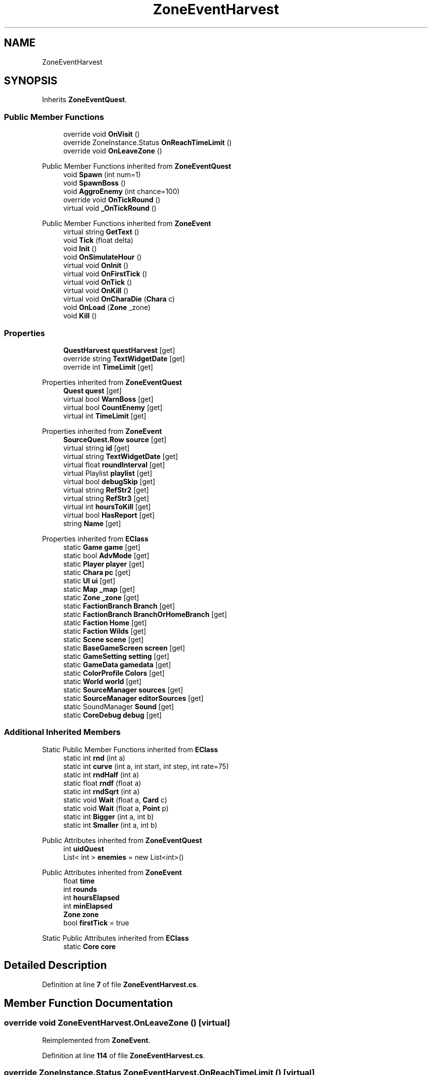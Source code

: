 .TH "ZoneEventHarvest" 3 "Elin Modding Docs Doc" \" -*- nroff -*-
.ad l
.nh
.SH NAME
ZoneEventHarvest
.SH SYNOPSIS
.br
.PP
.PP
Inherits \fBZoneEventQuest\fP\&.
.SS "Public Member Functions"

.in +1c
.ti -1c
.RI "override void \fBOnVisit\fP ()"
.br
.ti -1c
.RI "override ZoneInstance\&.Status \fBOnReachTimeLimit\fP ()"
.br
.ti -1c
.RI "override void \fBOnLeaveZone\fP ()"
.br
.in -1c

Public Member Functions inherited from \fBZoneEventQuest\fP
.in +1c
.ti -1c
.RI "void \fBSpawn\fP (int num=1)"
.br
.ti -1c
.RI "void \fBSpawnBoss\fP ()"
.br
.ti -1c
.RI "void \fBAggroEnemy\fP (int chance=100)"
.br
.ti -1c
.RI "override void \fBOnTickRound\fP ()"
.br
.ti -1c
.RI "virtual void \fB_OnTickRound\fP ()"
.br
.in -1c

Public Member Functions inherited from \fBZoneEvent\fP
.in +1c
.ti -1c
.RI "virtual string \fBGetText\fP ()"
.br
.ti -1c
.RI "void \fBTick\fP (float delta)"
.br
.ti -1c
.RI "void \fBInit\fP ()"
.br
.ti -1c
.RI "void \fBOnSimulateHour\fP ()"
.br
.ti -1c
.RI "virtual void \fBOnInit\fP ()"
.br
.ti -1c
.RI "virtual void \fBOnFirstTick\fP ()"
.br
.ti -1c
.RI "virtual void \fBOnTick\fP ()"
.br
.ti -1c
.RI "virtual void \fBOnKill\fP ()"
.br
.ti -1c
.RI "virtual void \fBOnCharaDie\fP (\fBChara\fP c)"
.br
.ti -1c
.RI "void \fBOnLoad\fP (\fBZone\fP _zone)"
.br
.ti -1c
.RI "void \fBKill\fP ()"
.br
.in -1c
.SS "Properties"

.in +1c
.ti -1c
.RI "\fBQuestHarvest\fP \fBquestHarvest\fP\fR [get]\fP"
.br
.ti -1c
.RI "override string \fBTextWidgetDate\fP\fR [get]\fP"
.br
.ti -1c
.RI "override int \fBTimeLimit\fP\fR [get]\fP"
.br
.in -1c

Properties inherited from \fBZoneEventQuest\fP
.in +1c
.ti -1c
.RI "\fBQuest\fP \fBquest\fP\fR [get]\fP"
.br
.ti -1c
.RI "virtual bool \fBWarnBoss\fP\fR [get]\fP"
.br
.ti -1c
.RI "virtual bool \fBCountEnemy\fP\fR [get]\fP"
.br
.ti -1c
.RI "virtual int \fBTimeLimit\fP\fR [get]\fP"
.br
.in -1c

Properties inherited from \fBZoneEvent\fP
.in +1c
.ti -1c
.RI "\fBSourceQuest\&.Row\fP \fBsource\fP\fR [get]\fP"
.br
.ti -1c
.RI "virtual string \fBid\fP\fR [get]\fP"
.br
.ti -1c
.RI "virtual string \fBTextWidgetDate\fP\fR [get]\fP"
.br
.ti -1c
.RI "virtual float \fBroundInterval\fP\fR [get]\fP"
.br
.ti -1c
.RI "virtual Playlist \fBplaylist\fP\fR [get]\fP"
.br
.ti -1c
.RI "virtual bool \fBdebugSkip\fP\fR [get]\fP"
.br
.ti -1c
.RI "virtual string \fBRefStr2\fP\fR [get]\fP"
.br
.ti -1c
.RI "virtual string \fBRefStr3\fP\fR [get]\fP"
.br
.ti -1c
.RI "virtual int \fBhoursToKill\fP\fR [get]\fP"
.br
.ti -1c
.RI "virtual bool \fBHasReport\fP\fR [get]\fP"
.br
.ti -1c
.RI "string \fBName\fP\fR [get]\fP"
.br
.in -1c

Properties inherited from \fBEClass\fP
.in +1c
.ti -1c
.RI "static \fBGame\fP \fBgame\fP\fR [get]\fP"
.br
.ti -1c
.RI "static bool \fBAdvMode\fP\fR [get]\fP"
.br
.ti -1c
.RI "static \fBPlayer\fP \fBplayer\fP\fR [get]\fP"
.br
.ti -1c
.RI "static \fBChara\fP \fBpc\fP\fR [get]\fP"
.br
.ti -1c
.RI "static \fBUI\fP \fBui\fP\fR [get]\fP"
.br
.ti -1c
.RI "static \fBMap\fP \fB_map\fP\fR [get]\fP"
.br
.ti -1c
.RI "static \fBZone\fP \fB_zone\fP\fR [get]\fP"
.br
.ti -1c
.RI "static \fBFactionBranch\fP \fBBranch\fP\fR [get]\fP"
.br
.ti -1c
.RI "static \fBFactionBranch\fP \fBBranchOrHomeBranch\fP\fR [get]\fP"
.br
.ti -1c
.RI "static \fBFaction\fP \fBHome\fP\fR [get]\fP"
.br
.ti -1c
.RI "static \fBFaction\fP \fBWilds\fP\fR [get]\fP"
.br
.ti -1c
.RI "static \fBScene\fP \fBscene\fP\fR [get]\fP"
.br
.ti -1c
.RI "static \fBBaseGameScreen\fP \fBscreen\fP\fR [get]\fP"
.br
.ti -1c
.RI "static \fBGameSetting\fP \fBsetting\fP\fR [get]\fP"
.br
.ti -1c
.RI "static \fBGameData\fP \fBgamedata\fP\fR [get]\fP"
.br
.ti -1c
.RI "static \fBColorProfile\fP \fBColors\fP\fR [get]\fP"
.br
.ti -1c
.RI "static \fBWorld\fP \fBworld\fP\fR [get]\fP"
.br
.ti -1c
.RI "static \fBSourceManager\fP \fBsources\fP\fR [get]\fP"
.br
.ti -1c
.RI "static \fBSourceManager\fP \fBeditorSources\fP\fR [get]\fP"
.br
.ti -1c
.RI "static SoundManager \fBSound\fP\fR [get]\fP"
.br
.ti -1c
.RI "static \fBCoreDebug\fP \fBdebug\fP\fR [get]\fP"
.br
.in -1c
.SS "Additional Inherited Members"


Static Public Member Functions inherited from \fBEClass\fP
.in +1c
.ti -1c
.RI "static int \fBrnd\fP (int a)"
.br
.ti -1c
.RI "static int \fBcurve\fP (int a, int start, int step, int rate=75)"
.br
.ti -1c
.RI "static int \fBrndHalf\fP (int a)"
.br
.ti -1c
.RI "static float \fBrndf\fP (float a)"
.br
.ti -1c
.RI "static int \fBrndSqrt\fP (int a)"
.br
.ti -1c
.RI "static void \fBWait\fP (float a, \fBCard\fP c)"
.br
.ti -1c
.RI "static void \fBWait\fP (float a, \fBPoint\fP p)"
.br
.ti -1c
.RI "static int \fBBigger\fP (int a, int b)"
.br
.ti -1c
.RI "static int \fBSmaller\fP (int a, int b)"
.br
.in -1c

Public Attributes inherited from \fBZoneEventQuest\fP
.in +1c
.ti -1c
.RI "int \fBuidQuest\fP"
.br
.ti -1c
.RI "List< int > \fBenemies\fP = new List<int>()"
.br
.in -1c

Public Attributes inherited from \fBZoneEvent\fP
.in +1c
.ti -1c
.RI "float \fBtime\fP"
.br
.ti -1c
.RI "int \fBrounds\fP"
.br
.ti -1c
.RI "int \fBhoursElapsed\fP"
.br
.ti -1c
.RI "int \fBminElapsed\fP"
.br
.ti -1c
.RI "\fBZone\fP \fBzone\fP"
.br
.ti -1c
.RI "bool \fBfirstTick\fP = true"
.br
.in -1c

Static Public Attributes inherited from \fBEClass\fP
.in +1c
.ti -1c
.RI "static \fBCore\fP \fBcore\fP"
.br
.in -1c
.SH "Detailed Description"
.PP 
Definition at line \fB7\fP of file \fBZoneEventHarvest\&.cs\fP\&.
.SH "Member Function Documentation"
.PP 
.SS "override void ZoneEventHarvest\&.OnLeaveZone ()\fR [virtual]\fP"

.PP
Reimplemented from \fBZoneEvent\fP\&.
.PP
Definition at line \fB114\fP of file \fBZoneEventHarvest\&.cs\fP\&.
.SS "override ZoneInstance\&.Status ZoneEventHarvest\&.OnReachTimeLimit ()\fR [virtual]\fP"

.PP
Reimplemented from \fBZoneEventQuest\fP\&.
.PP
Definition at line \fB103\fP of file \fBZoneEventHarvest\&.cs\fP\&.
.SS "override void ZoneEventHarvest\&.OnVisit ()\fR [virtual]\fP"

.PP
Reimplemented from \fBZoneEvent\fP\&.
.PP
Definition at line \fB40\fP of file \fBZoneEventHarvest\&.cs\fP\&.
.SH "Property Documentation"
.PP 
.SS "\fBQuestHarvest\fP ZoneEventHarvest\&.questHarvest\fR [get]\fP"

.PP
Definition at line \fB11\fP of file \fBZoneEventHarvest\&.cs\fP\&.
.SS "override string ZoneEventHarvest\&.TextWidgetDate\fR [get]\fP"

.PP
Definition at line \fB21\fP of file \fBZoneEventHarvest\&.cs\fP\&.
.SS "override int ZoneEventHarvest\&.TimeLimit\fR [get]\fP"

.PP
Definition at line \fB31\fP of file \fBZoneEventHarvest\&.cs\fP\&.

.SH "Author"
.PP 
Generated automatically by Doxygen for Elin Modding Docs Doc from the source code\&.
